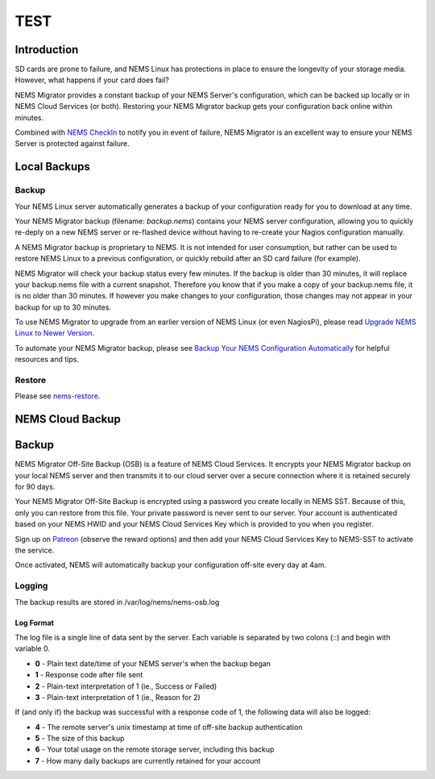 ##############
TEST
##############

.. raw:: html
   <iframe width="560" height="315" src="https://www.youtube.com/embed/oREK_PUhkAE" frameborder="0" allow="accelerometer; autoplay; clipboard-write; encrypted-media; gyroscope; picture-in-picture" allowfullscreen></iframe>

Introduction
------------

SD cards are prone to failure, and NEMS Linux has protections in place
to ensure the longevity of your storage media. However, what happens if
your card does fail?

NEMS Migrator provides a constant backup of your NEMS Server's
configuration, which can be backed up locally or in NEMS Cloud Services
(or both). Restoring your NEMS Migrator backup gets your configuration
back online within minutes.

Combined with `NEMS
CheckIn <https://docs2.nemslinux.com/en/latest/nems-cloud-services/checkin.html?highlight=checkin>`__ to notify you
in event of failure, NEMS Migrator is an excellent way to ensure your
NEMS Server is protected against failure.

Local Backups
-------------

Backup
~~~~~~

Your NEMS Linux server automatically generates a backup of your
configuration ready for you to download at any time.

Your NEMS Migrator backup (filename: *backup.nems*) contains your NEMS
server configuration, allowing you to quickly re-deply on a new NEMS
server or re-flashed device without having to re-create your Nagios
configuration manually.

A NEMS Migrator backup is proprietary to NEMS. It is not intended for
user consumption, but rather can be used to restore NEMS Linux to a
previous configuration, or quickly rebuild after an SD card failure (for
example).

NEMS Migrator will check your backup status every few minutes. If the
backup is older than 30 minutes, it will replace your backup.nems file
with a current snapshot. Therefore you know that if you make a copy of
your backup.nems file, it is no older than 30 minutes. If however you
make changes to your configuration, those changes may not appear in your
backup for up to 30 minutes.

To use NEMS Migrator to upgrade from an earlier version of NEMS Linux
(or even NagiosPi), please read `Upgrade NEMS Linux to Newer
Version <https://docs2.nemslinux.com/en/latest/advanced/nemsupgrade.html>`__.

To automate your NEMS Migrator backup, please see `Backup Your NEMS
Configuration
Automatically <https://docs2.nemslinux.com/en/latest/basic/backupnems.html>`__ for
helpful resources and tips.

Restore
~~~~~~~

Please
see `nems-restore <https://docs2.nemslinux.com/en/latest/commands/nems-restore.html?highlight=restore>`__.

NEMS Cloud Backup
-----------------

.. _backup-1:

Backup
------

NEMS Migrator Off-Site Backup (OSB) is a feature of NEMS Cloud Services.
It encrypts your NEMS Migrator backup on your local NEMS server and then
transmits it to our cloud server over a secure connection where it is
retained securely for 90 days.

Your NEMS Migrator Off-Site Backup is encrypted using a password you
create locally in NEMS SST. Because of this, only you can restore from
this file. Your private password is never sent to our server. Your
account is authenticated based on your NEMS HWID and your NEMS Cloud
Services Key which is provided to you when you register.

Sign up
on `Patreon <https://www.patreon.com/bePatron?c=1348071&rid=2163022>`__ (observe
the reward options) and then add your NEMS Cloud Services Key to
NEMS-SST to activate the service.

Once activated, NEMS will automatically backup your configuration
off-site every day at 4am.

Logging
~~~~~~~

The backup results are stored in /var/log/nems/nems-osb.log

Log Format
^^^^^^^^^^

The log file is a single line of data sent by the server. Each variable
is separated by two colons (::) and begin with variable 0.

-  **0** - Plain text date/time of your NEMS server's when the backup
   began
-  **1** - Response code after file sent
-  **2** - Plain-text interpretation of 1 (ie., Success or Failed)
-  **3** - Plain-text interpretation of 1 (ie., Reason for 2)

If (and only if) the backup was successful with a response code of 1,
the following data will also be logged:

-  **4** - The remote server's unix timestamp at time of off-site backup
   authentication
-  **5** - The size of this backup
-  **6** - Your total usage on the remote storage server, including this
   backup
-  **7** - How many daily backups are currently retained for your
   account
